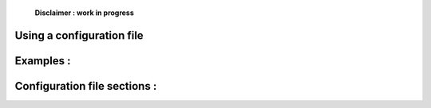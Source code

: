     **Disclaimer : work in progress**

Using a configuration file
===========================

Examples :
==========

Configuration file sections :
=============================